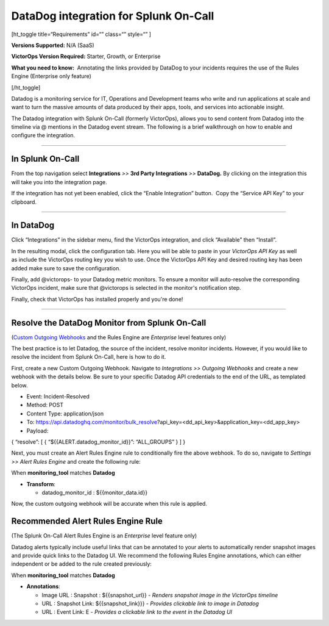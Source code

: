 DataDog integration for Splunk On-Call
**********************************************************

[ht_toggle title=“Requirements” id=“” class=“” style=“” ]

**Versions Supported:** N/A (SaaS)

**VictorOps Version Required:** Starter, Growth, or Enterprise

**What you need to know:**  Annotating the links provided by DataDog to
your incidents requires the use of the Rules Engine (Enterprise only
feature)

[/ht_toggle]

Datadog is a monitoring service for IT, Operations and Development teams
who write and run applications at scale and want to turn the massive
amounts of data produced by their apps, tools, and services into
actionable insight.

The Datadog integration with Splunk On-Call (formerly VictorOps), allows
you to send content from Datadog into the timeline via @ mentions in the
Datadog event stream. The following is a brief walkthrough on how to
enable and configure the integration.

--------------

In Splunk On-Call
-----------------

From the top navigation select **Integrations** *>>* **3rd Party
Integrations** *>>* **DataDog.** By clicking on the integration this
will take you into the integration page.

If the integration has not yet been enabled, click the “Enable
Integration” button.  Copy the “Service API Key” to your clipboard.

--------------

In DataDog
----------

Click “Integrations” in the sidebar menu, find the VictorOps
integration, and click “Available” then “Install”. |image1|

In the resulting modal, click the configuration tab. Here you will be
able to paste in your *VictorOps API Key* as well as include the
VictorOps routing key you wish to use. Once the VictorOps API Key and
desired routing key has been added make sure to save the configuration.
|image2|

Finally, add @victorops- to your Datadog metric monitors. To ensure a
monitor will auto-resolve the corresponding VictorOps incident, make
sure that @victorops is selected in the monitor's notification step.

.. image:: /_images/spoc/datadog-notify-@victorops.png

Finally, check that VictorOps has installed properly and you're done!

--------------

Resolve the DataDog Monitor from Splunk On-Call
-----------------------------------------------

(`Custom Outgoing
Webhooks <https://help.victorops.com/knowledge-base/custom-outbound-webhooks/>`__ and
the Rules Engine are *Enterprise* level features only)

The best practice is to let Datadog, the source of the incident, resolve
monitor incidents. However, if you would like to resolve the incident
from Splunk On-Call, here is how to do it.

First, create a new Custom Outgoing Webhook. Navigate to *Integrations
>> Outgoing Webhooks* and create a new webhook with the details below.
Be sure to your specific Datadog API credentials to the end of the URL,
as templated below.

-  Event: Incident-Resolved
-  Method: POST
-  Content Type: application/json
-  To: https://api.datadoghq.com/monitor/bulk_resolve?api_key=<dd_api_key>&application_key=<dd_app_key>
-  Payload:

{ “resolve”: [ { “${{ALERT.datadog_monitor_id}}”: “ALL_GROUPS” } ] }

Next, you must create an Alert Rules Engine rule to conditionally fire
the above webhook. To do so, navigate to *Settings >> Alert Rules
Engine* and create the following rule:

.. image:: /_images/spoc/Screen-Shot-2019-10-09-at-9.45.55-AM.png

When **monitoring_tool** matches **Datadog**

-  **Transform**:

   -  datadog_monitor_id : ${{monitor_data.id}}

Now, the custom outgoing webhook will be accurate when this rule is
applied.

Recommended Alert Rules Engine Rule
-----------------------------------

(The Splunk On-Call Alert Rules Engine is an *Enterprise* level feature
only)

Datadog alerts typically include useful links that can be annotated to
your alerts to automatically render snapshot images and provide quick
links to the Datadog UI. We recommend the following Rules Engine
annotations, which can either independent or be added to the rule
created previously:

.. image:: /_images/spoc/Screen-Shot-2019-10-09-at-9.49.00-AM.png

When **monitoring_tool** matches **Datadog**

-  **Annotations**:

   -  Image URL : Snapshot : ${{snapshot_url}} - *Renders snapshot image
      in the VictorOps timeline*
   -  URL : Snapshot Link: ${{snapshot_link}}} - *Provides clickable
      link to image in Datadog*
   -  URL : Event Link: E - *Provides a clickable link to the event in
      the Datadog UI*

.. |image1| image:: /_images/spoc/Screen-Shot-2019-10-09-at-9.31.19-AM.png
.. |image2| image:: /_images/spoc/Screen-Shot-2019-10-09-at-9.35.26-AM.png
